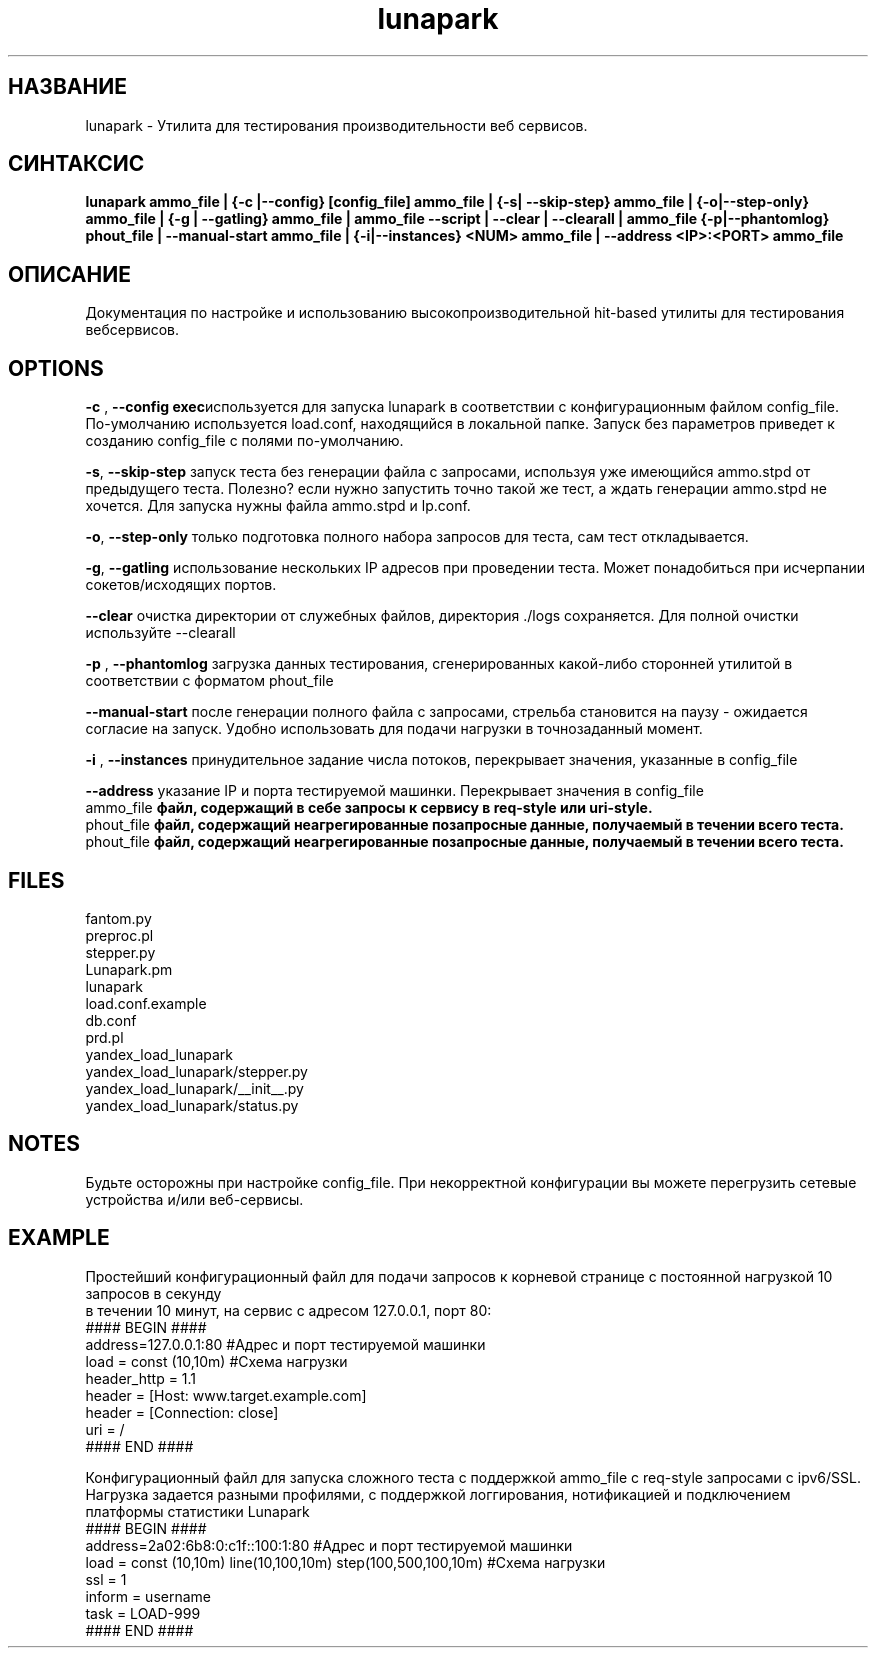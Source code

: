 .TH lunapark 1 "June 6, 2012" "" "LUNAPARK"

.SH НАЗВАНИЕ
lunapark \-  Утилита для тестирования производительности веб сервисов.

.SH СИНТАКСИС
.B lunapark ammo_file | {-c |--config} [config_file] ammo_file | {-s| --skip-step} ammo_file | {-o|--step-only} ammo_file |  {-g | --gatling} ammo_file | ammo_file --script | --clear | --clearall | ammo_file {-p|--phantomlog} phout_file | --manual-start ammo_file | {-i|--instances} <NUM> ammo_file | --address <IP>:<PORT> ammo_file

.SH ОПИСАНИЕ
Документация по настройке и использованию высокопроизводительной hit-based утилиты для тестирования вебсервисов. 

.SH OPTIONS
.PP
\fB-c\fP ,\fB --config exec\fPиспользуется для запуска lunapark в соответствии с конфигурационным файлом config_file. По-умолчанию используется load.conf,  находящийся в локальной папке. Запуск без параметров приведет к созданию config_file с полями по-умолчанию.
.PP
\fB-s\fP, \fB--skip-step\fP запуск теста без генерации файла с запросами, используя уже имеющийся ammo.stpd от предыдущего теста. Полезно? если нужно запустить точно такой же тест, а ждать генерации ammo.stpd не хочется. Для запуска нужны файла ammo.stpd и lp.conf.
.PP
\fB-o\fP,\fB --step-only\fP только подготовка полного набора запросов для теста, сам тест откладывается.
.PP
\fB-g\fP,\fB --gatling\fP использование нескольких IP адресов при проведении теста. Может понадобиться при исчерпании сокетов/исходящих портов.
.PP
\fB--clear\fP очистка директории от служебных файлов, директория ./logs сохраняется. Для полной очистки используйте --clearall
.PP
\fB-p\fP ,\fB --phantomlog\fP загрузка данных тестирования, сгенерированных какой-либо сторонней утилитой в соответствии с форматом phout_file
.PP
\fB--manual-start\fP после генерации полного файла с запросами, стрельба становится на паузу - ожидается согласие на запуск. Удобно использовать для подачи нагрузки в точнозаданный момент.
.PP
\fB-i \fP, \fB--instances\fP принудительное задание числа потоков, перекрывает значения, указанные в config_file
.PP
\fB--address\fP указание IP и порта тестируемой машинки. Перекрывает значения в config_file
.br
.B
\fB ammo_file\fP
файл, содержащий в себе запросы к сервису в req-style или uri-style.
.br
.B
\fB phout_file\fP
файл, содержащий неагрегированные позапросные данные, получаемый в течении всего теста.
.br
.B
\fB phout_file\fP
файл, содержащий неагрегированные позапросные данные, получаемый в течении всего теста.
.br
.SH FILES
    fantom.py
    preproc.pl
    stepper.py
    Lunapark.pm
    lunapark
    load.conf.example
    db.conf
    prd.pl
    yandex_load_lunapark
    yandex_load_lunapark/stepper.py
    yandex_load_lunapark/__init__.py
    yandex_load_lunapark/status.py
.SH NOTES
Будьте осторожны при настройке config_file. При некорректной конфигурации вы можете перегрузить сетевые устройства и/или веб-сервисы.
.SH EXAMPLE
Простейший конфигурационный файл для подачи запросов к корневой странице с постоянной нагрузкой 10 запросов в секунду 
    в течении 10 минут, на сервис с адресом 127.0.0.1, порт 80:
    #### BEGIN ####
    address=127.0.0.1:80 #Адрес и порт тестируемой машинки
    load = const (10,10m) #Схема нагрузки
    header_http = 1.1
    header = [Host: www.target.example.com]
    header = [Connection: close]
    uri = /
    #### END ####

    Конфигурационный файл для запуска сложного теста с поддержкой ammo_file с req-style запросами с ipv6/SSL. 
    Нагрузка задается разными профилями, с поддержкой логгирования, нотификацией и подключением платформы статистики Lunapark
    #### BEGIN ####
    address=2a02:6b8:0:c1f::100:1:80 #Адрес и порт тестируемой машинки
    load = const (10,10m) line(10,100,10m) step(100,500,100,10m) #Схема нагрузки
    ssl = 1
    inform = username
    task = LOAD-999
    #### END ####

